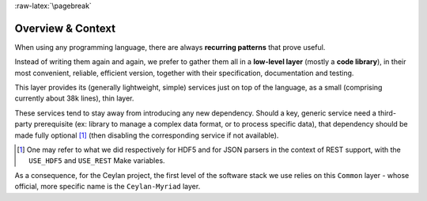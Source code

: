 :raw-latex:`\pagebreak`


------------------
Overview & Context
------------------

When using any programming language, there are always **recurring patterns** that prove useful.

Instead of writing them again and again, we prefer to gather them all in a **low-level layer** (mostly a **code library**), in their most convenient, reliable, efficient version, together with their specification, documentation and testing.

This layer provides its (generally lightweight, simple) services just on top of the language, as a small (comprising currently about 38k lines), thin layer.

These services tend to stay away from introducing any new dependency. Should a key, generic service need a third-party prerequisite (ex: library to manage a complex data format, or to process specific data), that dependency should be made fully optional [#]_ (then disabling the corresponding service if not available).

.. [#] One may refer to what we did respectively for HDF5 and for JSON parsers in the context of REST support, with the ``USE_HDF5`` and ``USE_REST`` Make variables.

.. comment Line count computed with: wc -l $(find . -name '*.?rl')`

As a consequence, for the Ceylan project, the first level of the software stack we use relies on this ``Common`` layer - whose official, more specific name is the ``Ceylan-Myriad`` layer.

